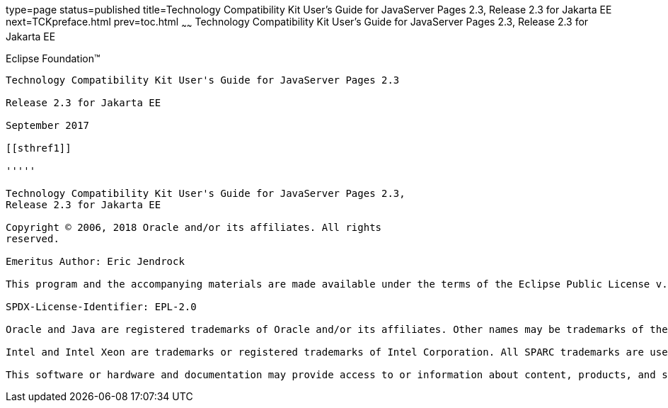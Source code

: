 type=page
status=published
title=Technology Compatibility Kit User's Guide for JavaServer Pages 2.3, Release 2.3 for Jakarta EE
next=TCKpreface.html
prev=toc.html
~~~~~~
Technology Compatibility Kit User's Guide for JavaServer Pages 2.3, Release 2.3 for Jakarta EE
==============================================================================================

[[oracle]] 
Eclipse Foundation™
-------------------

Technology Compatibility Kit User's Guide for JavaServer Pages 2.3

Release 2.3 for Jakarta EE

September 2017

[[sthref1]]

'''''

Technology Compatibility Kit User's Guide for JavaServer Pages 2.3,
Release 2.3 for Jakarta EE

Copyright © 2006, 2018 Oracle and/or its affiliates. All rights
reserved.

Emeritus Author: Eric Jendrock

This program and the accompanying materials are made available under the terms of the Eclipse Public License v. 2.0, which is available at http://www.eclipse.org/legal/epl-2.0.

SPDX-License-Identifier: EPL-2.0

Oracle and Java are registered trademarks of Oracle and/or its affiliates. Other names may be trademarks of their respective owners.

Intel and Intel Xeon are trademarks or registered trademarks of Intel Corporation. All SPARC trademarks are used under license and are trademarks or registered trademarks of SPARC International, Inc. AMD, Opteron, the AMD logo, and the AMD Opteron logo are trademarks or registered trademarks of Advanced Micro Devices. UNIX is a registered trademark of The Open Group.

This software or hardware and documentation may provide access to or information about content, products, and services from third parties. Oracle Corporation and its affiliates are not responsible for and expressly disclaim all warranties of any kind with respect to third-party content, products, and services unless otherwise set forth in an applicable agreement between you and Oracle. Oracle Corporation and its affiliates will not be responsible for any loss, costs, or damages incurred due to your access to or use of third-party content, products, or services, except as set forth in an applicable agreement between you and Oracle.


